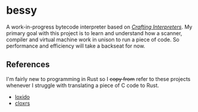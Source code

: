 * bessy
A work-in-progress bytecode interpreter based on /[[https://craftinginterpreters.com/][Crafting Interpreters]]/. My primary goal with this project is to learn and understand how a scanner, compiler and virtual machine work in unison to run a piece of code. So performance and efficiency will take a backseat for now.
** References
I'm fairly new to programming in Rust so I +copy from+ refer to these projects whenever I struggle with translating a piece of C code to Rust. 
- [[https://github.com/ceronman/loxido][loxido]] 
- [[https://github.com/anellie/cloxrs][cloxrs]] 
 

